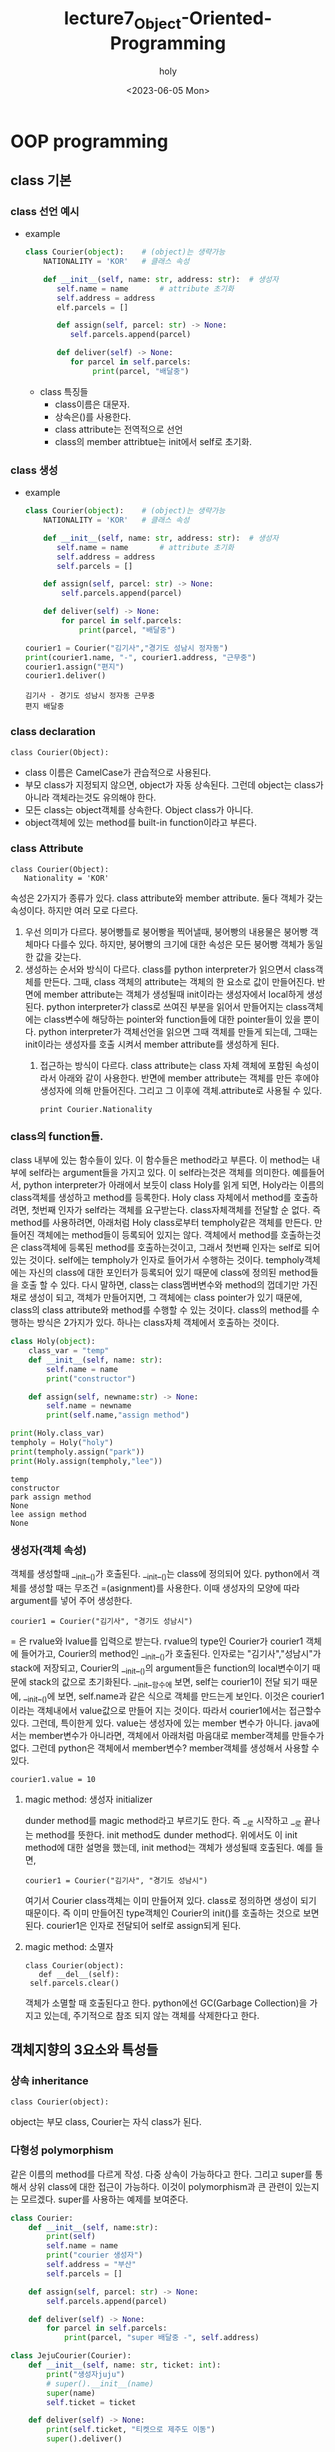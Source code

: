 #+TITLE: lecture7_Object-Oriented-Programming
#+AUTHOR: holy
#+EMAIL: hoyoul.park@gmail.com
#+DATE: <2023-06-05 Mon>
#+DESCRIPTION: python의 oop에 대해서.

* OOP programming
** class 기본
*** class 선언 예시
   - example
     #+begin_src python :results output :noweb yes
class Courier(object):    # (object)는 생략가능
    NATIONALITY = 'KOR'   # 클래스 속성

    def __init__(self, name: str, address: str):  # 생성자
       self.name = name       # attribute 초기화
       self.address = address
       elf.parcels = []

       def assign(self, parcel: str) -> None:
          self.parcels.append(parcel)

       def deliver(self) -> None:
          for parcel in self.parcels:
               print(parcel, "배달중")

     #+end_src

     #+RESULTS:

     - class 특징들
       + class이름은 대문자.
       + 상속은()를 사용한다.
       + class attribute는 전역적으로 선언
       + class의 member attribtue는 init에서 self로 초기화.
*** class 생성
    - example
      #+begin_src python :results output
class Courier(object):    # (object)는 생략가능
    NATIONALITY = 'KOR'   # 클래스 속성

    def __init__(self, name: str, address: str):  # 생성자
       self.name = name       # attribute 초기화
       self.address = address
       self.parcels = []

    def assign(self, parcel: str) -> None:
        self.parcels.append(parcel)

    def deliver(self) -> None:
        for parcel in self.parcels:
            print(parcel, "배달중")

courier1 = Courier("김기사","경기도 성남시 정자동")
print(courier1.name, "-", courier1.address, "근무중")
courier1.assign("편지")
courier1.deliver()
      #+end_src

      #+RESULTS:
      : 김기사 - 경기도 성남시 정자동 근무중
      : 편지 배달중
*** class declaration
     #+begin_example
     class Courier(Object):
     #+end_example
    - class 이름은 CamelCase가 관습적으로 사용된다.
    - 부모 class가 지정되지 않으면, object가 자동 상속된다. 그런데 object는 class가 아니라 객체라는것도 유의해야 한다.
    - 모든 class는 object객체를 상속한다. Object class가 아니다.
    - object객체에 있는 method를 built-in function이라고 부른다.
*** class Attribute
     #+begin_example
     class Courier(Object):
        Nationality = 'KOR'
     #+end_example
     속성은 2가지가 종류가 있다. class attribute와 member
     attribute. 둘다 객체가 갖는 속성이다. 하지만 여러 모로
     다르다.

     1) 우선 의미가 다르다. 붕어빵틀로 붕어빵을 찍어낼때, 붕어빵의
        내용물은 붕어빵 객체마다 다를수 있다. 하지만, 붕어빵의 크기에
        대한 속성은 모든 붕어빵 객체가 동일한 값을 갖는다.
     2) 생성하는 순서와 방식이 다르다. class를 python interpreter가
        읽으면서 class객체를 만든다. 그때, class 객체의 attribute는
        객체의 한 요소로 값이 만들어진다. 반면에 member attribute는
        객체가 생성될때 init이라는 생성자에서 local하게
        생성된다. python interpreter가 class로 쓰여진 부분을 읽어서
        만들어지는 class객체에는 class변수에 해당하는 pointer와
        function들에 대한 pointer들이 있을 뿐이다. python
        interpreter가 객체선언을 읽으면 그때 객체를 만들게 되는데,
        그때는 init이라는 생성자를 호출 시켜서 member attribute를
        생성하게 된다.
       3) 접근하는 방식이 다르다. class attribute는 class 자체 객체에
          포함된 속성이라서 아래와 같이 사용한다. 반면에 member
          attribute는 객체를 만든 후에야 생성자에 의해
          만들어진다. 그리고 그 이후에 객체.attribute로 사용될 수 있다.
          #+begin_example
          print Courier.Nationality
          #+end_example
*** class의 function들.
    class 내부에 있는 함수들이 있다. 이 함수들은 method라고 부른다. 이
    method는 내부에 self라는 argument들을 가지고 있다. 이 self라는것은
    객체를 의미한다. 예를들어서, python interpreter가 아래에서 보듯이
    class Holy를 읽게 되면, Holy라는 이름의 class객체를 생성하고
    method를 등록한다. Holy class 자체에서 method를 호출하려면, 첫번째
    인자가 self라는 객체를 요구받는다. class자체객체를 전달할 순
    없다. 즉 method를 사용하려면, 아래처럼 Holy class로부터
    tempholy같은 객체를 만든다. 만들어진 객체에는 method들이 등록되어
    있지는 않다. 객체에서 method를 호출하는것은 class객체에 등록된
    method를 호출하는것이고, 그래서 첫번째 인자는 self로 되어 있는
    것이다. self에는 tempholy가 인자로 들어가서 수행하는
    것이다. tempholy객체에는 자신의 class에 대한 포인터가 등록되어
    있기 때문에 class에 정의된 method들을 호출 할 수 있다. 다시
    말하면, class는 class멤버변수와 method의 껍데기만 가진채로 생성이
    되고, 객체가 만들어지면, 그 객체에는 class pointer가 있기 때문에,
    class의 class attribute와 method를 수행할 수 있는 것이다. class의
    method를 수행하는 방식은 2가지가 있다. 하나는 class자체 객체에서
    호출하는 것이다.
    
       #+begin_src python :results output
class Holy(object):
    class_var = "temp"
    def __init__(self, name: str):
        self.name = name
        print("constructor")

    def assign(self, newname:str) -> None:
        self.name = newname
        print(self.name,"assign method")

print(Holy.class_var)
tempholy = Holy("holy")
print(tempholy.assign("park"))
print(Holy.assign(tempholy,"lee"))
    #+end_src

    #+RESULTS:
    : temp
    : constructor
    : park assign method
    : None
    : lee assign method
    : None
*** 생성자(객체 속성)
    객체를 생성할때 __init__()가 호출된다. __init__()는 class에
    정의되어 있다. python에서 객체를 생성할 때는 무조건 =(asignment)를
    사용한다. 이때 생성자의 모양에 따라 argument를 넣어 주어
    생성한다. 
     #+begin_example
     courier1 = Courier("김기사", "경기도 성남시")
     #+end_example
    = 은 rvalue와 lvalue를 입력으로 받는다. rvalue의 type인 Courier가
    courier1 객체에 들어가고, Courier의 method인 __init__()가
    호출된다. 인자로는 "김기사","성남시"가 stack에 저장되고, Courier의
    __init__()의 argument들은 function의 local변수이기 때문에 stack의
    값으로 초기화된다. __init__함수에 보면, self는 courier1이 전달
    되기 때문에, __init__()에 보면, self.name과 같은 식으로 객체를
    만드는게 보인다. 이것은 courier1이라는 객체내에서 value값으로
    만들어 지는 것이다. 따라서 courier1에서는 접근할수 있다. 그런데,
    특이한게 있다. value는 생성자에 있는 member 변수가
    아니다. java에서는 member변수가 아니라면, 객체에서 아래처럼
    마음대로 member객체를 만들수가 없다. 그런데 python은 객체에서
    member변수? member객체를 생성해서 사용할 수 있다.
     #+begin_example
     courier1.value = 10
     #+end_example
**** magic method: 생성자 initializer
     dunder method를 magic method라고 부르기도 한다. 즉 __로 시작하고
     __로 끝나는 method를 뜻한다. init method도 dunder
     method다. 위에서도 이 init method에 대한 설명을 했는데, init
     method는 객체가 생성될때 호출된다. 예를 들면,
      #+begin_example
      courier1 = Courier("김기사", "경기도 성남시")
      #+end_example
      여기서 Courier class객체는 이미 만들어져 있다. class로 정의하면
      생성이 되기 때문이다. 즉 이미 만들어진 type객체인 Courier의
      init()를 호출하는 것으로 보면 된다. courier1은 인자로 전달되어
      self로 assign되게 된다.
**** magic method: 소멸자
      #+begin_example
      class Courier(object):
         def __del__(self):
	   self.parcels.clear()
      #+end_example
      객체가 소멸할 때 호출된다고 한다. python에선 GC(Garbage
      Collection)을 가지고 있는데, 주기적으로 참조 되지 않는 객체를
      삭제한다고 한다.
** 객체지향의 3요소와 특성들
*** 상속 inheritance
     #+begin_example
     class Courier(object): 
     #+end_example
     object는 부모 class, Courier는 자식 class가 된다.
*** 다형성 polymorphism
    같은 이름의 method를 다르게 작성. 다중 상속이 가능하다고
    한다. 그리고 super를 통해서 상위 class에 대한 접근이
    가능하다. 이것이 polymorphism과 큰 관련이 있는지는
    모르겠다. super를 사용하는 예제를 보여준다.

    #+begin_src python :results output
class Courier:
    def __init__(self, name:str):
        print(self)
        self.name = name
        print("courier 생성자")
        self.address = "부산"
        self.parcels = []

    def assign(self, parcel: str) -> None:
        self.parcels.append(parcel)

    def deliver(self) -> None:
        for parcel in self.parcels:
            print(parcel, "super 배달중 -", self.address)

class JejuCourier(Courier):
    def __init__(self, name: str, ticket: int):
        print("생성자juju")
        # super().__init__(name)
        super(name)
        self.ticket = ticket

    def deliver(self) -> None:
        print(self.ticket, "티켓으로 제주도 이동")
        super().deliver()

# courier = JejuCourier("김기사", 15)
JejuCourier("김기사", 15)
# courier.assign("편지")
# courier.deliver()
# super(JejuCourier, courier).deliver()
    #+end_src

    #+RESULTS:
    
    python은 모든 게 객체이기 때문에, class도 객체다. 그리고,
    class로부터 만들어지는 instance도 객체다. 각각의 객체엔 type(__class__)이란
    항목이 있다. type(__class__)이란 항목엔 instance를 만든 class 객체를 가리키고
    있다. 예를 들어서, A라는 class가 있고, a라는 instance가 있다면, A
    class도 객체가 있고, a도 객체 인 것이다. 객체인 A class와 a에는
    객체이기 때문에 type(__class__)이란 항목이 존재한다. a객체의 type(__class__)에는 A
    class객체를 가리킨다. 그러면 A class객체의 type(__class__)이란 항목은 무엇을
    가리키고 있을까? A class 그자체도 객체이기 때문에,
    class의 부모 class를 type(__class__)으로 가리키고 있을 것이다.

    위에서 type에 대해 설명한 것은 super()를 설명하기 위함이다. 우선
    super는 내부적으로는 class로 정의되어 있다. __init__()만 가지고
    있는 class다. super()는 type의 class의 __init__()를 호출하여
    객체를 만든다. 소스를 보면서 설명해보자.

    python interpreter는 Courier, JejuCourier라는 class 정의를 보고,
    class 객체를 만든다. class 객체엔 name이란 항목, type이란 항목,
    value라는 항목이 설정된다. name에는 class의 이름이 들어가고,
    type에는 Courier의 경우는 object, JejuCourier에는 Courier가
    들어간다. value에는 body부분이 들어가게 된다. class객체를 만들때,
    body부분은 실행하지 않는다. 즉 body에선 수많은 객체 생성을 할텐데,
    class객체는 body 전체만 가리키는 포인터만 가질뿐이다. class객체로
    부터 instance객체를 만들고 instance 객체에서 body부분을 실행할 때
    처리되는 것이다.

    python interpreter는 아래를 읽고 실행한다.

     #+begin_example
     courier = JejuCourier("김기사", 15)
     #+end_example

     = 은 객체를 만드는 명령어다. 객체를 만들고, name은 courier로
     지정하고. type은 JejuCourier로 한느 객체를 만든다. 그리고
     JejuCourier라는 class객체의 __init__함수를 호출한다. 인자는 지금
     만든 courier객체, "김기사", 15값을 stack 넣어
     전달한다. courier라는 객체는 단순하다. 왜냐면, courier객체는
     JejuCourier를 type으로 갖기 때문에 JejuCourier의 method를 그대로
     상속해서 사용한다. type이라는 것은 부모 class로 보면 되기
     때문이다.

     [JejuCourier의 __init__함수]

      #+begin_example
        def __init__(self, name: str, ticket: int):
           print("생성자juju")
	   super()
           super().__init__(name)
           self.ticket = ticket
      #+end_example

      print문을 출력하고, super()라는 부분이 나온다. self는
      courier라는 객체를 나타낸다면, super()는 현재 수행되는
      class객체인 JejuCourier객체의 type, 즉 부모 class를 생성하는
      것이다. 부모 class의 __init__을 호출해서 부모의 class의
      instance객체를 만든다. 물론 그전에 부모 class객체는 만들어져
      있는 상황이다. 예를 들어, JejuCourier()를 호출한다면,
      JejuCourier class객체는 이미 만들어져 있고, JejuCourier
      class객체의 __init__()를 호출해서 instance객체를 name없이
      만드는것과 같다. 즉 저기서 super()는 부모인 Courier의
      __init__메소드를 호출해서 instance객체를 만드는 것이다. 그런데
      super()를 실행하면, Courier의 __init__()이 일치하는게
      없다. Courier의 __init__(self, name:str)의 형태이기 때문에,
      부모인 object의 __init__()가 호출될 것이다. Courier의
      __init__(self, name :str)을 호출하기 위해서는 명시적으로
      호출해야 한다. 즉, super().__init__(name)으로 호출해야
      한다. 그런데 여기서 질문, Courier의 init메소드의 인자 self는
      무엇으로 초기화 되는가? 그리고 만일 super(name)으로 Courier의
      __init__을 호출 할 수 있는가? 어떻게 self가 초기화 되는가?
      자식객체가 type의 method를 호출할때는 자기자신이 인자로
      전달된다. 그러면 super(name)도, super().__init__(name)이
      수행되듯이 수행되어야 할 것이다. 그런데 수행되지 않는다. 이것은
      정말 이상한데, super라는게 부모 class를 가리키고, super()를 하면
      instance를 만들고 인자 없는 __init__()을 호출하는
      과정이다. super(name)하면, 부모 class에대한 instance를 만들고,
      __init__(self, name:str)을 호출해야 맞는데 호출 되지
      않는다. super()는 Courier()를 실행하고, 그다음 __init__()를
      호출하는건, JejuCourier()를 실행했을 때, JejuCourier instance를
      만든후 __init__메소드를 수행하는것과 동일한데, 이상하게 안된다.

      그리고, 맨 마지막의 실행문을 보자.

       #+begin_example
       super(JejuCourier, courier).deliver()
       #+end_example

       이것은 어떻게 해석 할 것인가? 이전의 super()는 특정 객체의
       method에 있었다. 즉 특정 객체의 method가 호출되어 실행되기
       때문에 그 context에서는 super가 가르키는게 특정 class객체임을
       알 수 있었다. 하지만, 여기서 super는 어떤 class객체를
       가리키는가? 이게 module하고 관련있는것 같다. 즉 class내가 아닌
       밖에서 사용되는 function도 module하고 어떤 관계가 있어
       보인다.여기서는 별 다른 설명이 없다.

*** overloading과 overriding
    overloading과 overriding은 모두 부모와 같은 이름의 함수를
    뜻한다. overloading은 argument가 다른 함수다. 즉 다른 함수라고
    봐도 된다. 하지만, overriding은 동일한 함수를 재정의
    하는것이다. 단어만 보면 overwrite하고 비슷하다. 위 코드에서 보면,
    deliver는 overriding한것이고 __init__은 overloading한 함수다.

*** static & class method
    우선 예제를 보자.
    #+begin_src python :results output
class Number:
    Constant = 10

    @staticmethod
    def static_factory():
        obj = Number()
        obj.value = Number.Constant
        return obj

    @classmethod
    def class_factory(cls):
        obj = cls()
        obj.value = cls.Constant
        return obj

number_static = Number.static_factory()
number_class = Number.class_factory()
print(number_static.value, number_class.value)

    #+end_src

    #+RESULTS:
    : 10 10

    staticmethod와 classmethod는 이름만 봐선, 우선 class method는
    class객체에 포함되는 method고, static method는 일종의 전역함수로
    봐도 되지 않을까? 일반 method는 self라는 argument가
    있었다. 하지만, class method와 static method에는 self가 있을
    필요가 없다.

    사용방법을 보면, 둘다 다음과 같이 호출한다.

     #+begin_example
     number_static = Number.static_factory()
     number_class = Number.class_factory()
     #+end_example

     static method는 선언만 class안에 선언되었을 뿐이지, 밖에
     선언되어도 상관없을 method다. 하지만, python에선 모든것은 객체고
     method이기 때문에 안에서 선언되고 접근만 가능할 뿐이여서 class에
     포함된 method라고 보기 힘들다. 여튼 코드 해석을 해보자.

     python interpreter는 Number라는 class를 읽고 Number class객체를
     만든다. 그리고 다음 code를 실행한다.
      #+begin_example
      number_static = Number.static_factory()
      #+end_example

      = 은 객체를 만든다. number_static이란 name을 갖고,
      Number.static_factory()함수를 호출 결과의 type과 value를 가질
      것이다. static_factory()는 외부 함수로 봐도 된다. 여튼 여기서는
      Number의 instance를 만들어서, return한다. 따라서 Number라는
      type이 지정되는 객체가 만들어진다.

      두번 째로, 다음 코드를 보자.

      #+begin_example
       number_class = Number.class_factory()
      #+end_example

      여기서는 Number의 instance를 만들지는 않는다. 제일 처음에 python
      interpreter가 Number라는 class객체를 만들었기 때문에, Number
      class객체의 class method인 class_factory()를 접근한다.

      #+begin_example
       @classmethod
       def class_factory(cls):
          obj = cls()
          obj.value = cls.Constant
          return obj
      #+end_example

      여기서 눈여겨 봐야 할것은 cls이다. 우리가 객체를 생성해서
      객체에서 method를 호출할 때는 객체.method() 형태로 method를
      호출한다. 이 때, method는 class객체에 있기 때문에, 객체가 인자로
      넘어가서 실행된다. 근데 여기서는 class method는 class에 정의되어
      있다. 그리고 class객체 자기자신이 인자로 넘어간다는게 좀
      다르다. cls는 Number class객체의 이름이 넘어간다. 그리고 그
      이름으로 Number instance를 만들어서 return하는 구조다.

      위의 두 함수 모두, class의 instance를 만들고, instance의
      method를 호출하는 방식과는 다르다. instance는 내부적으로
      만들어져 return 하는 형태다. factory design pattern을 사용하기
      때문이다.

      또 한가지 static method와 class method 모두 decoration을
      사용하고 class객체에서 호출 가능하다는 공통점이 있지만, 둘
      사이의 커다란 차이점은, class method는 상속이 되지만, static
      method는 상속이 되지 않는다는 것이다.

*** Abstraction (visiblity)
    Abstraction으로 알고 있던 용어를 여기서는 visiblity라고
    부른다. 다른 class에서 객체 내부 요소를 감추는 캡슐화 작업이라고
    한다. java에서 private이나 protected로 설정했던거라고 보면
    된다. 즉 내가 김기사라는 instance를 만들었을때, instance라고 해서
    자신의 member attribute를 다 접근할 수 없게 만들었다. class에서
    정의된 방식으로만 접근할 수 있게 할 수 있는데, 예를들면, set과
    get이라는 method에서만 직접적 처리가 가능하게 했다. instance는 이
    method를 호출해서 해당 변수에 접근이 가능하다. 이것을
    capsule화라고 한다. java에서는 private과 protected라는 keyword로
    제공했지만, python에서는 private이나 protected라는 keyword는
    없다고 한다. 다만, __로 시작하면 private이라고 하고, _라고 하면
    protected라고 일종의 규약처럼 사용되는데, 문법적 요소는 없다고 한다.

    예를 들어 보자.

    #+begin_src python :results output
class TestClass(object):
    def __init__(self):
        self.attr = 1
        self._attr = 2
        self.__attr =3

instance = TestClass()
print(dir(instance))
print(instance.attr)
print(instance._attr)
# print(instance.__attr) 
    #+end_src

    #+RESULTS:
    : ['_TestClass__attr', '__class__', '__delattr__', '__dict__', '__dir__', '__doc__', '__eq__', '__format__', '__ge__', '__getattribute__', '__gt__', '__hash__', '__init__', '__init_subclass__', '__le__', '__lt__', '__module__', '__ne__', '__new__', '__reduce__', '__reduce_ex__', '__repr__', '__setattr__', '__sizeof__', '__str__', '__subclasshook__', '__weakref__', '_attr', 'attr']
    : 1
    : 2

    dir은 instance가 가진 모든 attribute를 보여준다고 한다. 여기보면,
    _attr과 attr은 보이지만, __attr은 보이지 않는다. 강사는 mangling이
    적용되었다고 말한다. mangling은 __가 앞에 붙어 있으면 이름이
    _TestClass__attr로 변경된다. mangling이 되면, 객체에서 직접적으로
    접근할 수 없게 된다. 즉, private한 효과가 있다. 위에서 직접 접근을
    시도했지만, 에러가 발생되는 것을 볼 수 있다. 굳이 접근할려고 하면,
    instance._TestClass__attr로 접근할 수 있다. mangling된 이름으로
    접근하면 된다. protected는 별다른 처리를 하진 않는다. 여기서 __로
    시작하는것을 dunder method나 magic method로 보면 안된다. dunder
    method는 __로 시작하고 __로 끝날때만을 의미한다. __는
    attribute와 function에 적용되고 mangling하는 특징을 갖는다.

*** abstraction (visibility2)
    java같은 oop언어에서는 private을 사용하고, setter, getter 메소드를
    정의해서 사용하는 경우가 많다. python에서는 명시적인 private과
    protected keyword를 제공하지 않는다고 했다. 어떻게 보면,
    python에서는 기존의 oop언어가 member variable을 private으로
    감추고, setter와 getter를 사용하는것이 쓸모 없다고 생각했을 수도
    있다. 그래서 그냥 member variable에 값을 넣고 꺼내면 되지 않냐?
    이런식의 주장을 하는 것 같기도 한다. 그렇지만, 직접적으로 그렇게
    사용하진 않는다. python도 java처럼 setter와 getter를
    사용한다. 하지만, 마치 직접 변수를 접근하는 것처럼 눈속임을
    한다. 이때 사용되는게 @property와 @name.setter를 사용한다. 이것을
    사용하면, python이 원래 의도했던, 마치 instance에서 setter
    getter라는 method도움없이 직접 입력하는 것과 같은 착시효과를 준다.

    예를 들어보자.
    #+begin_src python :results output
class Circle(object):
    PI = 3.141592
    def __init__(self, radius=3.):
        self.radius = radius

    def get_area(self):
        return Circle.PI * self.radius ** 2

    def set_area(self, value):
        self.radius = (value / Circle.PI) ** .5

circle = Circle(5.)
print(circle.get_area())
circle.set_area(10)

print(circle.radius)
    #+end_src

    #+RESULTS:
    : 78.5398
    : 1.7841243017410415

    위에는 일반적으로 coding할 때의 예다. radius라는 attribute가 있고,
    get_area, set_area함수에서 해당 radius에 접근해서 area계산값을
    return한다. 그리고 instance에서 radius값을 직접 출력해 보기도
    한다. 만일 radius가 private하다면, 아래의

     #+begin_example
     print(circle.radius)
     #+end_example

     는 수행 될 수 없다. get함수를 써야, OOP의 개념을 살린
     coding이라고 말할 수 있을것이다. 그런데 python에는 애초부터
     private한 keyword가 없기 때문에 굳이 get함수를 사용할 필요는
     없다. 다만 oop형태로 set과 get method를 만들지만, 직접 사용하는
     것처럼 만들 수 있다. 아래의 예를 보자.

     #+begin_src python :results output
class Circle(object):
    PI = 3.141592
    def __init__(self, radius = 3.):
        self.radius = radius
    @property
    def area(self):
        return Circle.PI * self.radius **2

    @area.setter
    def area(self,value):
        self.radius = (value /Circle.PI) ** .5

circle = Circle(5.)
print(circle.area)
circle.area = 10.
print(circle.radius)
     #+end_src

     #+RESULTS:
     : 78.5398
     : 1.7841243017410415

     여기에서 보면, @property와 @name.setter라는 decorator가
     추가되었다. 이것은 setter, getter method를 마치 변수처럼
     만들어준다. @property를 해주면, method가 변수처럼 되어
     버린다. 위의 예에서는 마치 getter럼 정의된 area란 method에
     @property가 있다. 따라서 아래와 같이 출력이 가능하다.

      #+begin_example
      print(circle.area)
      #+end_example

      area가 변수처럼 보이지만, area는 함수다. @property처럼
      보여라하는 decorator가 붙어서 property처럼 처리한다.

      다음은 setter method처럼 정의된 함수에 decorator를 붙였다.

       #+begin_example
       @area.setter
       def area(self,value):
          self.radius = (value /Circle.PI) ** .5
       #+end_example

       그리고 다음과 같이 사용한다.

        #+begin_example
        circle.area = 10.
	#+end_example

	보기에는 area변수에 10.0을 assign한것 처럼 보이지만, 실은
	area라는 함수다.

	

	

      


     

    
    

*** magic method (dunder method)
    파이썬에는 magic method를 많이 제공한다. 위에서 봤듯이 magic
    method는 __를 prefix와 postfix에 사용한다. 그리고 대부분이 object
    객체에 있는 함수들이다. 이것은 built-in function들로 불린다.
**** indexing method
     #+begin_src python :results output
class DoubleMapper:
    def __init__(self):
        self.mapping = {}

    def __getitem__(self, index):
        return self.mapping.get(index, index * 2)

    def __setitem__(self, index, item):
        self.mapping[index] = item

mapper = DoubleMapper()
print(mapper[10], mapper[1,2])
mapper[10] = 15
print(mapper[10], mapper[1,2])
     #+end_src

     #+RESULTS:
     : 20 (1, 2, 1, 2)
     : 15 (1, 2, 1, 2)

     [ ] 를 재정의 한 코드라고 강사는 말한다. __getitem__과
     __setitem__을 class에 정의하게 된다면,

      #+begin_example
      mapper[10] = 5
      #+end_example

      이런 statement의 경우 __setitem__이 호출되고,

      #+begin_example
      a = mapper[20]
      #+end_example

      이런 statement의 경우 __getitem__이 호출 된다고 한다. 이제
      코드를 분석해 보자.

       #+begin_example
       print(mapper[10], mapper[1,2])
       #+end_example

       여기서, mapper[10]과 mapper[1,2]는 __getitem__을
       호출한다. 처음은 10이라는 값을 넘기고, 두번째는 (1,2)라는
       tuple값을 넘기는 것이다. 두 번째의 경우가 좀 이해하기 힘들긴
       하다. 여튼 저런 값은 tuple값으로 생각하면 된다.

        #+begin_example
	def __getitem__(self, index):
            return self.mapping.get(index, index * 2)
	#+end_example

	첫번째는 10이란 index를 __getitem__에 넘겼다. 여기서 get이란
	함수가 좀 특이한데, 만일 index값이 없다면, 2를 곱해서
	return한다는 뜻이다. 10이란 index에 값이 없기때문에, 20일
	return된다. 마찬가지로 (1,2)라는 index가 존재하지 않기 때문에
	2를 곱해서 (1,2,1,2)를 return한다고 한다. 즉 이제는 index가
	10이거나 (1,2)에 대해선 값이 존재한다.

	이제 __setitem__을 수행하는 코드를 보자.

	 #+begin_example
	 mapper[10] = 15
	 #+end_example

	 이 코드는 class의 __setitem__을 호출한다.

         #+begin_example
	 def __setitem__(self, index, item):
            self.mapping[index] = item
         #+end_example

	 mapper객체의 index가 10인 값은 15로 저장되게 된다. 이렇게
	 해서 mapper객체의 값들은 {10:15, (1,2):(1,2,1,2)} 이렇게
	 유지된다.

	 이렇게 __setitem__과 __getitem__을 사용한다면, index관련한
	 처리를 재정의가 가능하다. dictionary와 tuple array, list같은
	 index를 사용한 연산에서 index의 기능을 재정의하는게
	 가능하다. 위에서도 index를 사용해서 값을 return받거나,
	 index에 값을 삽입하는 것을 __getitem__, __setitem__을
	 재정의하면 해당 method가 호출되는 것을 볼 수 있다.

	 이런 형태가 pandas나 tensorflow에서 많이 보이는데, 안에
	 구조를 보면 setitem과 getitem을 재정의해서 사용하는 경우가
	 많다고 한다. tensor class가 이런 형태라고 한다.
**** length method
      예제를 먼저 보자.
      #+begin_src python :results output
class Dataset:
    def __init__(self, data, times =3):
        self.data = data
        self.times = times

    def __len__(self):
        return len(self.data) * self.times

    def __getitem__(self, index):
        if index > len(self):
            raise IndexError()
        return self.data[index % len(self.data)]

dataset = Dataset([10,2,5,2], times=5)
print(len(dataset))
      #+end_src

      #+RESULTS:
      : 20

      코드를 분석하자.

       #+begin_example
       dataset = Dataset([10,2,5,2], times=5)
       #+end_example

       이 부분은 dataset이라는 객체를 만든 것이다. 

       #+begin_example
       print(len(dataset))
       #+end_example

       여기서, len(dataset) 이 부분이 해석하기가 좀 어려운데,
       dataset.__len__()이 아니라 len(dataset)의 형태이기
       때문이다. 두개가 형태만 다를뿐 동일한 것같다. 여튼, dunder
       method의 경우, len(dataset)형태로 많이 사용되어진다는 게
       특이하다. 그리고 len(dataset)은 Dataset class의 __len__()를
       호출한다고 보면 된다. 그리고 object 객체에 미리 정의되어
       있다.

       __getitem__()는 dataset[2], dataset[10] 처럼 index를 사용해서
       값을 가져오는 명령에서는 __getitem__이 정의되어 있다면
       호출된다. 연산자 재정의와 유사하다고 했다. code를 보면 다음과
       같이 되어 있다.

        #+begin_example
        def __getitem__(self, index):
            if index > len(self):
               raise IndexError()
            return self.data[index % len(self.data)]
	#+end_example

	pass받은 index값이 원래 dataset이 가진 객체의 len()보다 작다면
	에러가 나는데, len()는 객체가 가진 data의 길이다. 즉 index가
	가진 data보다 큰 값으로 접근하면 에러가 발생된다는 얘기다.
**** typing magic method
     #+begin_src python :results output
class Courier:
    def __init__(self, name: str, address: str):
        self.name = name
        self.address = address

    def __str__(self):
        return self.address + '담당' + self.name

courier = Courier("김기사", "경기도 성남")
text = str(courier)
print(courier)        
     #+end_src

     #+RESULTS:
     : 경기도 성남담당김기사

     여기서도, str(courier)과 같은 형태가 나온다. courier.str()의
     형태가 아니다. 이것은 object에 정의된 dunder method라고 바로
     추측한다. 물론 위에선 재정의한 것이다. object에서 dunder method로
     정의하는덴 그만한 이유가 있다. str이다. str은 int float와 같은
     type이다. str(courier)라는 형태는 좀 이상해 보이지 않는가? 보통은
     형변환시 사용되는 방법이다. str클래스가 있고, 생성자에 객체를
     전달해서 str객체로 형변환한다고 생각한다. 또다른 예로, int객체
     3이 str생성자에 전달되어 str(3)은 str 객체로 변환된다고 생각한다.
     하지만, 이것은 int 클래스에 정의된 str dunder method의
     호출이다. python에선 그렇다. int라는 class에 __str__메소드가
     정의되어 있는것이다. 우리가 형변환이라고 부르는 int(courier)이나,
     float(courier), bool(courier) 모두 class의 dunder method로
     정의되어 있다는 것이다. __str__ dunder method를 정의해서 편리하게
     쓰는 경우는 객체를 print할 때다. __str__메소드가 리턴하는 값이
     출력된다.
**** comparison operator magic method
     #+begin_src python :results output
class Courier:
    def __init__(self, name: str, cid: int):
        self.name = name
        self.cid = cid

    def __lt__(self, other):
        return self.cid < other.cid

couriers = [
    Courier("김기사", 56),
    Courier("박기사", 72),
    Courier("정기사", 62)
]

print(dir(Courier))
print(*[courier.name for courier in sorted(couriers)])
     #+end_src

     #+RESULTS:
     : ['__class__', '__delattr__', '__dict__', '__dir__', '__doc__', '__eq__', '__format__', '__ge__', '__getattribute__', '__gt__', '__hash__', '__init__', '__init_subclass__', '__le__', '__lt__', '__module__', '__ne__', '__new__', '__reduce__', '__reduce_ex__', '__repr__', '__setattr__', '__sizeof__', '__str__', '__subclasshook__', '__weakref__']
     : 김기사 정기사 박기사

     여기서 눈여겨 볼 것은 list comprehension에서 sorted(couriers)
     문장이다.

      #+begin_example
      print(*[courier.name for courier in sorted(couriers)])
      #+end_example

      이전에도 보았듯이 couriers.sorted()의 객체 method가 아닌,
      sorted(couriers)형태가 나온다. 이것은 sorted가 dunder method임을
      말하고, class에 정의되어 있다. couriers객체의 type은
      list이다. 즉 list에 __sorted__()가 정의 되어 있을
      것이다. __sorted__()의 내부 동작은 정확히 모르지만, 객체들의
      __lt__()를 사용해서 크기 비교를 하는것 같다. 예를 들면, a < b,
      a> c, 혹은 if a == b 와 같이 많은 비교를 할 것이다. sorted가
      아니더라도, 객체를 비교하는 연산을 사용하는 경우는 많다. 이때,
      class에서 __lt__()를 정의하고 있다면, a < b라는 일견 평범한
      연산은, a.__lt__(b)로 해석될 수 있는 것이다. 즉 python에서는
      모든 것은 객체고, 모든 operator는 method이기
      때문이다. 마찬가지로 __le__, __gq__, __ge__, __ne__등 많은 것이
      존재한다.
**** 연산자 재정의에 대해서.
      + 1>2, 1<3, 1 ==3 같은 logic operator
      + ||, &&, ! 같은 관계연산자. 
      + +, *, / ,**, % 같은 arithematic operator
      + = assign operator
      + len함수 같은것들.

      이런 연산자들은 3>4, 1+4, a ** b 이런식으로 사용하는게 너무나
      자연스럽게 생각하지만, 객체지향 언어에선 당연하다거나
      자연스럽다고 생각하면 안된다. 왜냐하면, 객체 지향언어에서는
      객체.method의 형태로 함수나 operator를 사용하지, 수학이나
      c언어에서 사용하듯이 사용하는 저 방식은 매우 낯선것이기
      때문이다. python에선 모든것은 객체고 모든 function은
      method이다. 따라서 저 operators들은 class에 정의된
      method이다. 우리가 class를 만들때마다 저런 operator를 모두
      method로 만들어줘야 한다. 근데, Object에 이미 만들어져 있기
      때문에, 자동으로 상속된다. 우리가 만든 dunder method는 모두
      재정의한 것이다. overloading을 했던가 혹은 overriding을
      한것이다.

      근데 한가지 궁금한 게 생겼다. 위에서 설명한 dunder method들,
      len, comparison 연산자들은 모두 객체에서 정의된 그대로 호출 할수
      있었다.

       #+begin_example
       a.__len__()
       #+end_example

       그런데 실제 사용할 때는

       #+begin_example
       len(a)
       #+end_example

      와 같이 사용한다. 어떻게 해서 이렇게 사용할 수 있는것인가?
      그리고, 위의 경우는 이름이 비슷하기라도 하다. 전혀 다른것들이
      있다. 아래를 보면 < 심볼은 실제 __lt__()를 호출 한다. 이것은
      어떻게 가능한 것인가? 여기에도 mangling이 되는 것인가? 그렇지는
      않다. 왜냐면 dunder method는 직접 호출이 가능하기 때문이다.

      #+begin_example
       a < b
      #+end_example

      #+begin_example
      def __lt__(self,...):
         self.a < other.a
      #+end_example

      또 재밌는건, __lt__() method로 선언한 내부에는 <,>와같은 기호를
      그대로 쓴다는 것이다. 그럴바에는 __lt__()를 만들 필요가 있었는지
      모르겠다. 사용할때도 <,>같은 기호를 쓰고, 내부적으로도
      사용한다면, 굳이 __lt__라는 이름뿐인 함수를 왜 정의하는지
      모르겠다.
**** arithmetic operator : magic method
      #+begin_src python :results output
class MyComplex:
    def __init__(self, real, imaginary):
        self.real = real
        self.imaginary = imaginary

    def __str__(self):
        return str(self.real) + '+' + str(self.imaginary) + 'j'

    def __add__(self, other):
        return MyComplex(
            self.real + other.real,
            self.imaginary + other.imaginary
            )

a = MyComplex(3, -5)
b = MyComplex(-6,7)
print(a + b)
        
      #+end_src

      #+RESULTS:
      : -3+2j
      어떤 class를 만들었을때, class로 만든 instance가 + 연산을 할 수
      있게 하려면, class에 __add__()가 있어야 한다. 물론 object에도
      정의되어 있다. overloading이나 overriding으로 재정의할려면
      위와같이 __add__()를 재정의한다. __str__()도 재정의해서
      print문에 사용할 수 있다. __sub__(), __mul__()도 존재한다.

      __iadd__()도 존재한다. 이것은 = 을 사용해서 객체를 만드는 대신
      +=을 사용해서 객체를 새롭게 생성하지 않는다고 한다. 왜냐면, +=는
      연산자이기 때문이다.
**** Callable : magic method
     #+begin_src python :results output
class AdditionNumber(object):
    def __init__(self, number: int):
        self.number = number

    def __call__(self, number: int):
        return number + self.number

addition_5 = AdditionNumber(5)
print(addition_5(10))
     #+end_src

     #+RESULTS:
     : 15

     이건 또 뭐야? 할정도로 이상한 모양이다.

      #+begin_example
      print(addition_5(10))
      #+end_example

      addtion_5는 instance다. AdditionNumber(5)로 부터 만들어진
      instance다. 그런데 instance에 (10)을 붙였다. 이것은 syntax
      error가 날 만도 하다. 근데 정상 동작이 된다. 어떤 이유에서일까?
      addition5자체는 instance객체의 이름이다. ()는 __call__ method를
      의미한다고 한다. object객체에 정의된 built-in function이기도
      하다. 따라서, addition5.__call__(10)을 addition5(10)으로
      사용한다는 건데 그러면, ()와 __call__간의 mapping은 어디에 정의
      되어 있는가?
**** for : magic method iterable
      #+begin_src python :results output
seq = [1,2,3,4,5]

for elem in seq:
    print(elem)
      #+end_src

      #+RESULTS:
      : 1
      : 2
      : 3
      : 4
      : 5

      위와 같은 for문은 다음과 같은 형태라고 한다.
      #+begin_src python :results output
seq = list([1,2,3,4,5])

iterable = iter(seq)
while True:
    try:
        elem = next(iterable)
    except StopIteration:
        break
    print(elem)

      #+end_src

      #+RESULTS:
      : 1
      : 2
      : 3
      : 4
      : 5

      python에서 for문은 다른언어와 다르게 iterable객체에서 값을
      가져와서 처리하게 되어있다. 즉 유한한 값을 반복한다. 그래서
      구조도 좀 다르다. for in이 같이 쓰인다. in 다음에는 collection이
      들어가는데, 이 collection은 __iter__()를 사용해서 iterable객체가
      된다. iterable객체에는 start,end, cur이라는 내부변수가
      있다. next()가 있어서 cur이 가리키는 값을 return한다. return한
      값은 변수와 binding되고, 다음 명령어가 수행된다.
**** context manager: magic method
      #+begin_src python :results output
class Courier:
    def __init__(self,name: str):
        self.name = name

    def __enter__(self):
        self.parcels = []
        return self

    def __exit__(self,exec_type,exec_value, trace):
        for parcel in self.parcels:
            print(parcel, "배달 실패")
            # parcel.clear()

courier = Courier("김기사")
with courier:
    courier.parcels.append("소포")

with courier as c:
    c.parcels.append("소포")
    
      #+end_src

      #+RESULTS:
      : 소포 배달 실패
      : 소포 배달 실패

      with로 시작되는 구문이 있다. 생소하다. as도 생소하다. 우선 with
      다음에는 객체가 온다. 그리고 block이 정해진다. 해당 객체가
      block에서 사용될때, class의 enter()가 실행되고, block을
      빠져나올때, exit가 수행된다. as는 객체의 이름을 block에서 c라고
      사용하겠다는 뜻이다. exit는 error나 exception이 발생되도 실행이
      되게 되어 있다. 그래서 error의 정보를 나타내기 위해서 exec_type,
      exc_value같은 인수를 제공한다.

      with as가 가장 많이 사용되는 경우는,
      
       #+begin_example
       with fopen("test.txt") as fd
       #+end_example

       과 같이 file을 열때, context를 유지해야할 때 많이 사용한다고
       한다.



      



